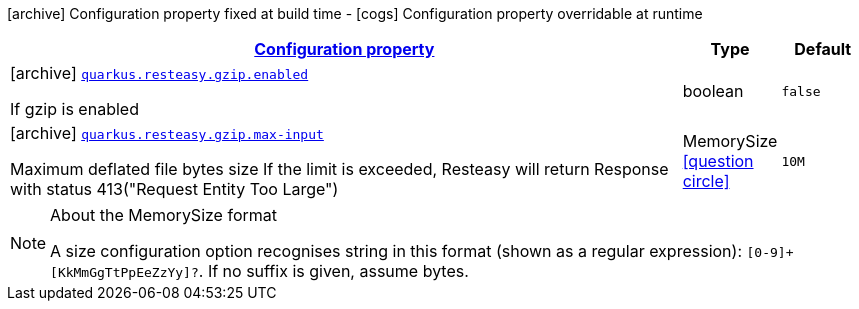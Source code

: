 [.configuration-legend]
icon:archive[title=Fixed at build time] Configuration property fixed at build time - icon:cogs[title=Overridable at runtime]️ Configuration property overridable at runtime 

[.configuration-reference, cols="80,.^10,.^10"]
|===

h|[[quarkus-resteasy-common-config-group-resteasy-common-processor-resteasy-common-config-gzip_configuration]]link:#quarkus-resteasy-common-config-group-resteasy-common-processor-resteasy-common-config-gzip_configuration[Configuration property]
h|Type
h|Default

a|icon:archive[title=Fixed at build time] [[quarkus-resteasy-common-config-group-resteasy-common-processor-resteasy-common-config-gzip_quarkus.resteasy.gzip.enabled]]`link:#quarkus-resteasy-common-config-group-resteasy-common-processor-resteasy-common-config-gzip_quarkus.resteasy.gzip.enabled[quarkus.resteasy.gzip.enabled]`

[.description]
--
If gzip is enabled
--|boolean 
|`false`


a|icon:archive[title=Fixed at build time] [[quarkus-resteasy-common-config-group-resteasy-common-processor-resteasy-common-config-gzip_quarkus.resteasy.gzip.max-input]]`link:#quarkus-resteasy-common-config-group-resteasy-common-processor-resteasy-common-config-gzip_quarkus.resteasy.gzip.max-input[quarkus.resteasy.gzip.max-input]`

[.description]
--
Maximum deflated file bytes size 
 If the limit is exceeded, Resteasy will return Response with status 413("Request Entity Too Large")
--|MemorySize  link:#memory-size-note-anchor[icon:question-circle[], title=More information about the MemorySize format]
|`10M`

|===
[NOTE]
[[memory-size-note-anchor]]
.About the MemorySize format
====
A size configuration option recognises string in this format (shown as a regular expression): `[0-9]+[KkMmGgTtPpEeZzYy]?`.
If no suffix is given, assume bytes.
====
